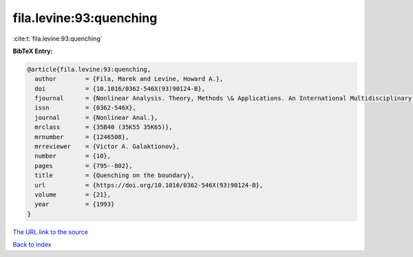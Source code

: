 fila.levine:93:quenching
========================

:cite:t:`fila.levine:93:quenching`

**BibTeX Entry:**

.. code-block:: bibtex

   @article{fila.levine:93:quenching,
     author        = {Fila, Marek and Levine, Howard A.},
     doi           = {10.1016/0362-546X(93)90124-B},
     fjournal      = {Nonlinear Analysis. Theory, Methods \& Applications. An International Multidisciplinary Journal},
     issn          = {0362-546X},
     journal       = {Nonlinear Anal.},
     mrclass       = {35B40 (35K55 35K65)},
     mrnumber      = {1246508},
     mrreviewer    = {Victor A. Galaktionov},
     number        = {10},
     pages         = {795--802},
     title         = {Quenching on the boundary},
     url           = {https://doi.org/10.1016/0362-546X(93)90124-B},
     volume        = {21},
     year          = {1993}
   }
`The URL link to the source <https://doi.org/10.1016/0362-546X(93)90124-B>`_


`Back to index <../By-Cite-Keys.html>`_
